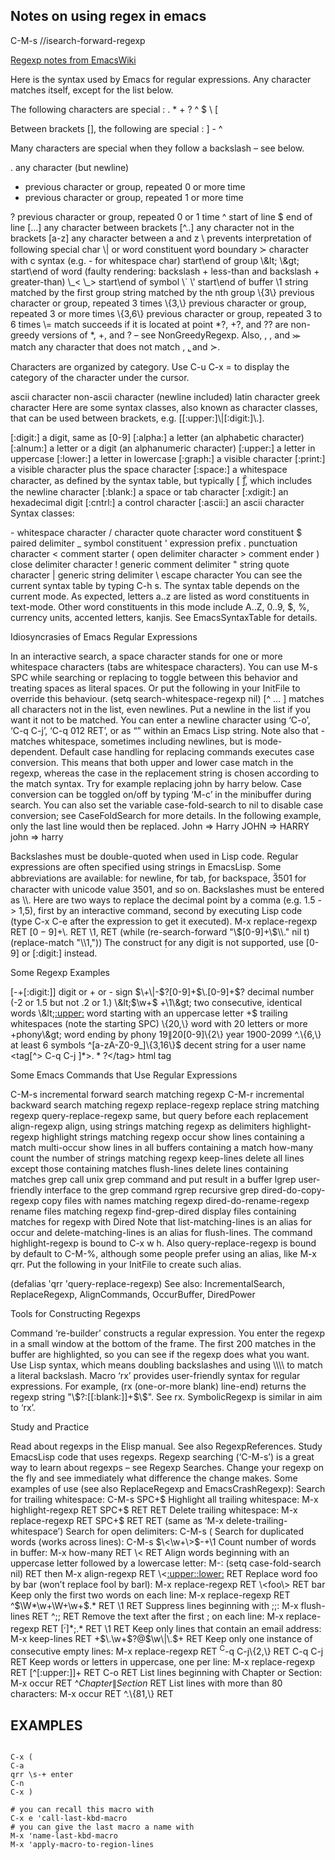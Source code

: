 ** Notes on using regex in emacs

C-M-s //isearch-forward-regexp 

[[https://www.emacswiki.org/emacs/RegularExpression#regexp][Regexp notes from EmacsWiki]]


Here is the syntax used by Emacs for regular expressions. Any character matches itself, except for the list below.

The following characters are special : . * + ? ^ $ \ [

Between brackets [], the following are special : ] - ^

Many characters are special when they follow a backslash – see below.

  .        any character (but newline)
  *        previous character or group, repeated 0 or more time
  +        previous character or group, repeated 1 or more time
  ?        previous character or group, repeated 0 or 1 time
  ^        start of line
  $        end of line
  [...]    any character between brackets
  [^..]    any character not in the brackets
  [a-z]    any character between a and z
  \        prevents interpretation of following special char
  \|       or
  \w       word constituent
  \b       word boundary
  \sc      character with c syntax (e.g. \s- for whitespace char)
  \( \)    start\end of group
  \&lt; \&gt;    start\end of word (faulty rendering: backslash + less-than and backslash + greater-than)
  \_< \_>  start\end of symbol
  \` \'    start\end of buffer\string
  \1       string matched by the first group
  \n       string matched by the nth group
  \{3\}    previous character or group, repeated 3 times
  \{3,\}   previous character or group, repeated 3 or more times
  \{3,6\}  previous character or group, repeated 3 to 6 times
  \=       match succeeds if it is located at point
*?, +?, and ?? are non-greedy versions of *, +, and ? – see NonGreedyRegexp. Also, \W, \B, and \Sc match any character that does not match \w, \b, and \sc.

Characters are organized by category. Use C-u C-x = to display the category of the character under the cursor.

  \ca      ascii character
  \Ca      non-ascii character (newline included)
  \cl      latin character
  \cg      greek character
Here are some syntax classes, also known as character classes, that can be used between brackets, e.g. [[:upper:]\|[:digit:]\.].

  [:digit:]  a digit, same as [0-9]
  [:alpha:]  a letter (an alphabetic character)
  [:alnum:]  a letter or a digit (an alphanumeric character)
  [:upper:]  a letter in uppercase
  [:lower:]  a letter in lowercase
  [:graph:]  a visible character
  [:print:]  a visible character plus the space character
  [:space:]  a whitespace character, as defined by the syntax table, but typically [ \t\r\n\v\f], which includes the newline character
  [:blank:]  a space or tab character
  [:xdigit:] an hexadecimal digit
  [:cntrl:]  a control character
  [:ascii:]  an ascii character
Syntax classes:

  \s-   whitespace character        \s/   character quote character
  \sw   word constituent            \s$   paired delimiter         
  \s_   symbol constituent          \s'   expression prefix        
  \s.   punctuation character       \s<   comment starter          
  \s(   open delimiter character    \s>   comment ender            
  \s)   close delimiter character   \s!   generic comment delimiter
  \s"   string quote character      \s|   generic string delimiter 
  \s\   escape character            
You can see the current syntax table by typing C-h s. The syntax table depends on the current mode. As expected, letters a..z are listed as word constituents in text-mode. Other word constituents in this mode include A..Z, 0..9, $, %, currency units, accented letters, kanjis. See EmacsSyntaxTable for details.


Idiosyncrasies of Emacs Regular Expressions

In an interactive search, a space character stands for one or more whitespace characters (tabs are whitespace characters). You can use M-s SPC while searching or replacing to toggle between this behavior and treating spaces as literal spaces. Or put the following in your InitFile to override this behaviour.
                 (setq search-whitespace-regexp nil)
[^ … ] matches all characters not in the list, even newlines. Put a newline in the list if you want it not to be matched. You can enter a newline character using ‘C-o’, ‘C-q C-j’, ‘C-q 012 RET’, or as “\n” within an Emacs Lisp string. Note also that \s- matches whitespace, sometimes including newlines, but is mode-dependent.
Default case handling for replacing commands executes case conversion. This means that both upper and lower case match in the regexp, whereas the case in the replacement string is chosen according to the match syntax. Try for example replacing john by harry below. Case conversion can be toggled on/off by typing ‘M-c’ in the minibuffer during search. You can also set the variable case-fold-search to nil to disable case conversion; see CaseFoldSearch for more details. In the following example, only the last line would then be replaced.
                           John  =>  Harry
                           JOHN  =>  HARRY
                           john  =>  harry
 
Backslashes must be double-quoted when used in Lisp code. Regular expressions are often specified using strings in EmacsLisp. Some abbreviations are available: \n for newline, \t for tab, \b for backspace, \u3501 for character with unicode value 3501, and so on. Backslashes must be entered as \\. Here are two ways to replace the decimal point by a comma (e.g. 1.5 -> 1,5), first by an interactive command, second by executing Lisp code (type C-x C-e after the expression to get it executed).
           M-x replace-regexp RET \([0-9]+\)\. RET \1, RET
          (while (re-search-forward "\\([0-9]+\\)\\." nil t)
                        (replace-match "\\1,"))
The construct \d for any digit is not supported, use [0-9] or [:digit:] instead.

Some Regexp Examples

 [-+[:digit:]]                     digit or + or - sign
 \(\+\|-\)?[0-9]+\(\.[0-9]+\)?     decimal number (-2 or 1.5 but not .2 or 1.)
 \&lt;\(\w+\) +\1\&gt;                     two consecutive, identical words
 \&lt;[[:upper:]]\w*                  word starting with an uppercase letter
  +$                               trailing whitespaces (note the starting SPC)
 \w\{20,\}                         word with 20 letters or more
 \w+phony\&gt;                        word ending by phony
 \(19\|20\)[0-9]\{2\}              year 1900-2099
 ^.\{6,\}                          at least 6 symbols
 ^[a-zA-Z0-9_]\{3,16\}$            decent string for a user name
 <tag[^> C-q C-j ]*>\(.*?\)</tag>  html tag

Some Emacs Commands that Use Regular Expressions

 C-M-s                   incremental forward search matching regexp
 C-M-r                   incremental backward search matching regexp 
 replace-regexp          replace string matching regexp
 query-replace-regexp    same, but query before each replacement
 align-regexp            align, using strings matching regexp as delimiters
 highlight-regexp        highlight strings matching regexp
 occur                   show lines containing a match
 multi-occur             show lines in all buffers containing a match
 how-many                count the number of strings matching regexp
 keep-lines              delete all lines except those containing matches
 flush-lines             delete lines containing matches
 grep                    call unix grep command and put result in a buffer
 lgrep                   user-friendly interface to the grep command
 rgrep                   recursive grep
 dired-do-copy-regexp    copy files with names matching regexp
 dired-do-rename-regexp  rename files matching regexp 
 find-grep-dired         display files containing matches for regexp with Dired
Note that list-matching-lines is an alias for occur and delete-matching-lines is an alias for flush-lines. The command highlight-regexp is bound to C-x w h. Also query-replace-regexp is bound by default to C-M-%, although some people prefer using an alias, like M-x qrr. Put the following in your InitFile to create such alias.

   (defalias 'qrr 'query-replace-regexp)
See also: IncrementalSearch, ReplaceRegexp, AlignCommands, OccurBuffer, DiredPower


Tools for Constructing Regexps

Command ‘re-builder’ constructs a regular expression. You enter the regexp in a small window at the bottom of the frame. The first 200 matches in the buffer are highlighted, so you can see if the regexp does what you want. Use Lisp syntax, which means doubling backslashes and using \\\\ to match a literal backslash.
Macro ‘rx’ provides user-friendly syntax for regular expressions. For example, (rx (one-or-more blank) line-end) returns the regexp string "\\(?:[[:blank:]]+$\\)". See rx.
SymbolicRegexp is similar in aim to ‘rx’.

Study and Practice

Read about regexps in the Elisp manual. See also RegexpReferences. Study EmacsLisp code that uses regexps.
Regexp searching (‘C-M-s’) is a great way to learn about regexps – see Regexp Searches. Change your regexp on the fly and see immediately what difference the change makes.
Some examples of use (see also ReplaceRegexp and EmacsCrashRegexp):
Search for trailing whitespace: C-M-s SPC+$
Highlight all trailing whitespace: M-x highlight-regexp RET SPC+$ RET RET
Delete trailing whitespace: M-x replace-regexp RET SPC+$ RET RET (same as ‘M-x delete-trailing-whitespace’)
Search for open delimiters: C-M-s \s(
Search for duplicated words (works across lines): C-M-s \(\<\w+\>\)\s-+\1
Count number of words in buffer: M-x how-many RET \< RET
Align words beginning with an uppercase letter followed by a lowercase letter: M-: (setq case-fold-search nil) RET then M-x align-regexp RET \<[[:upper:]][[:lower:]] RET
Replace word foo by bar (won’t replace fool by barl): M-x replace-regexp RET \<foo\> RET bar
Keep only the first two words on each line: M-x replace-regexp RET ^\(\W*\w+\W+\w+\).* RET \1 RET
Suppress lines beginning with ;;: M-x flush-lines RET ^;; RET
Remove the text after the first ; on each line: M-x replace-regexp RET \([^;]*\);.* RET \1 RET
Keep only lines that contain an email address: M-x keep-lines RET \w+\(\.\w+\)?@\(\w\|\.\)+ RET
Keep only one instance of consecutive empty lines: M-x replace-regexp RET ^C-q C-j\{2,\} RET C-q C-j RET
Keep words or letters in uppercase, one per line: M-x replace-regexp RET [^[:upper:]]+ RET C-o RET
List lines beginning with Chapter or Section: M-x occur RET ^\(Chapter\|Section\) RET
List lines with more than 80 characters: M-x occur RET ^.\{81,\} RET


** EXAMPLES
# replace spaces with nothing. If you place the point at start of line, you are removing empty spaces at start of lines.
# run the following sequence of commands to record a macro
#+BEGIN_SRC 

C-x (
C-a
qrr \s-+ enter 
C-n
C-x )

# you can recall this macro with 
C-x e 'call-last-kbd-macro
# you can give the last macro a name with 
M-x 'name-last-kbd-macro
M-x 'apply-macro-to-region-lines

#+END_SRC
